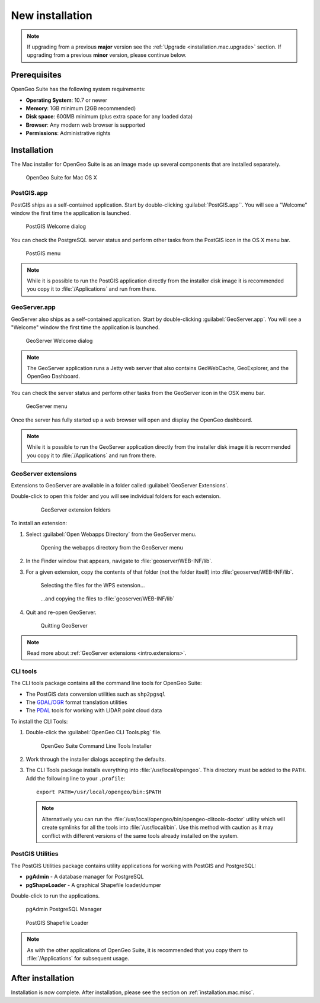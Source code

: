 .. _installation.mac.install:

New installation
================

.. note:: 

   If upgrading from a previous **major** version see the :ref:`Upgrade <installation.mac.upgrade>` section. If upgrading from a previous **minor** version, please continue below.

Prerequisites
-------------

OpenGeo Suite has the following system requirements:

* **Operating System**: 10.7 or newer
* **Memory**: 1GB minimum (2GB recommended)
* **Disk space**: 600MB minimum (plus extra space for any loaded data)
* **Browser**: Any modern web browser is supported
* **Permissions**: Administrative rights

Installation
------------

The Mac installer for OpenGeo Suite is as an image made up several components that are installed separately. 

.. figure:: img/apps.png

   OpenGeo Suite for Mac OS X

PostGIS.app
^^^^^^^^^^^

PostGIS ships as a self-contained application. Start by double-clicking :guilabel:`PostGIS.app``. You will see a "Welcome" window the first time the application is launched.

.. figure:: img/pgwelcome.png

   PostGIS Welcome dialog

You can check the PostgreSQL server status and perform other tasks from the PostGIS icon in the OS X menu bar.

.. figure:: img/pgmenu.png

   PostGIS menu

.. note:: While it is possible to run the PostGIS application directly from the installer disk image it is recommended you copy it to :file:`/Applications` and run from there.

GeoServer.app
^^^^^^^^^^^^^

GeoServer also ships as a self-contained application. Start by double-clicking :guilabel:`GeoServer.app`. You will see a "Welcome" window the first time the application is launched.

.. figure:: img/gsstarting.png

   GeoServer Welcome dialog

.. note:: The GeoServer application runs a Jetty web server that also contains GeoWebCache, GeoExplorer, and the OpenGeo Dashboard.

You can check the server status and perform other tasks from the GeoServer icon in the OSX menu bar.

.. figure:: img/gsmenu.png

   GeoServer menu

Once the server has fully started up a web browser will open and display the OpenGeo dashboard. 

.. todo:: Update Dashboard graphic

.. note:: While it is possible to run the GeoServer application directly from the installer disk image it is recommended you copy it to :file:`/Applications` and run from there. 

.. _installation.mac.install.extensions:

GeoServer extensions
^^^^^^^^^^^^^^^^^^^^

Extensions to GeoServer are available in a folder called :guilabel:`GeoServer Extensions`.

Double-click to open this folder and you will see individual folders for each extension.

   .. figure:: img/ext_folders.png

      GeoServer extension folders

To install an extension:

#. Select :guilabel:`Open Webapps Directory` from the GeoServer menu.

   .. note: GeoServer must be running to see this menu.

   .. figure:: img/ext_webappsmenu.png

      Opening the webapps directory from the GeoServer menu

#. In the Finder window that appears, navigate to :file:`geoserver/WEB-INF/lib`.

#. For a given extension, copy the contents of that folder (not the folder itself) into :file:`geoserver/WEB-INF/lib`.

   .. figure:: img/ext_copy1.png

      Selecting the files for the WPS extension...

   .. figure:: img/ext_copy2.png

      ...and copying the files to :file:`geoserver/WEB-INF/lib`

#. Quit and re-open GeoServer.

   .. figure:: img/ext_quit.png

      Quitting GeoServer

.. note:: Read more about :ref:`GeoServer extensions <intro.extensions>`.


CLI tools
^^^^^^^^^

The CLI tools package contains all the command line tools for OpenGeo Suite:

* The PostGIS data conversion utilities such as ``shp2pgsql``
* The `GDAL/OGR <http://www.gdal.org/>`_ format translation utilities
* The `PDAL <http://www.pointcloud.org/>`_ tools for working with LIDAR point cloud data

To install the CLI Tools:

#. Double-click the :guilabel:`OpenGeo CLI Tools.pkg` file. 

   .. figure:: img/clitools.png

      OpenGeo Suite Command Line Tools Installer

#. Work through the installer dialogs accepting the defaults. 

#. The CLI Tools package installs everything into :file:`/usr/local/opengeo`. This directory must be added to the ``PATH``. Add the following line to your ``.profile``::

     export PATH=/usr/local/opengeo/bin:$PATH

   .. note:: Alternatively you can run the :file:`/usr/local/opengeo/bin/opengeo-clitools-doctor` utility which will create symlinks for all the tools into :file:`/usr/local/bin`. Use this method with caution as it may conflict with different versions of the same tools already installed on the system.

PostGIS Utilities
^^^^^^^^^^^^^^^^^

The PostGIS Utilities package contains utility applications for working with 
PostGIS and PostgreSQL:

* **pgAdmin** - A database manager for PostgreSQL
* **pgShapeLoader** - A graphical Shapefile loader/dumper

Double-click to run the applications. 

.. figure:: img/pgadmin.png

   pgAdmin PostgreSQL Manager

.. figure:: img/pgshapeloader.png

   PostGIS Shapefile Loader

.. note:: As with the other applications of OpenGeo Suite, it is recommended that you copy them to :file:`/Applications` for subsequent usage.

After installation
------------------

Installation is now complete. After installation, please see the section on :ref:`installation.mac.misc`.
